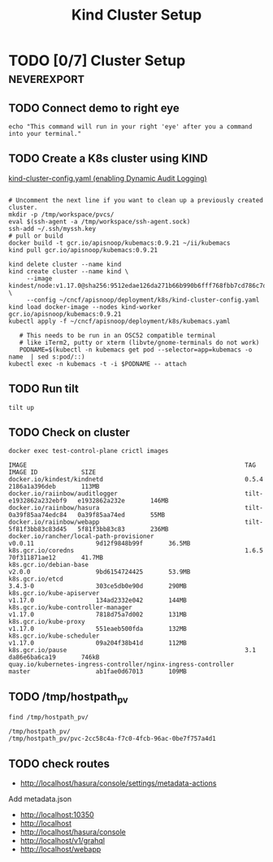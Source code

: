 # -*- ii: enabled; -*-
#+TITLE: Kind Cluster Setup
* TODO [0/7] Cluster Setup                                      :neverexport:
  :PROPERTIES:
  :LOGGING:  nil
  :END:
** TODO Connect demo to right eye

   #+begin_src tmate :session foo:hello :eval never-export
     echo "This command will run in your right 'eye' after you a command into your terminal."
   #+end_src
   
** TODO Create a K8s cluster using KIND

[[file:~/cncf/apisnoop/deployment/k8s/kind-cluster-config.yaml::#%20kind-cluster-config.yaml][kind-cluster-config.yaml (enabling Dynamic Audit Logging)]]
#+begin_src shell

     # Uncomment the next line if you want to clean up a previously created cluster.
     mkdir -p /tmp/workspace/pvcs/
     eval $(ssh-agent -a /tmp/workspace/ssh-agent.sock)
     ssh-add ~/.ssh/myssh.key
     # pull or build
     docker build -t gcr.io/apisnoop/kubemacs:0.9.21 ~/ii/kubemacs
     kind pull gcr.io/apisnoop/kubemacs:0.9.21
#+end_src
   #+BEGIN_SRC tmate :eval never-export :session foo:cluster :prologue "cd ~/cncf/apisnoop/\n"
     kind delete cluster --name kind
     kind create cluster --name kind \
          --image kindest/node:v1.17.0@sha256:9512edae126da271b66b990b6fff768fbb7cd786c7d39e86bdf55906352fdf62 \
          --config ~/cncf/apisnoop/deployment/k8s/kind-cluster-config.yaml
     kind load docker-image --nodes kind-worker gcr.io/apisnoop/kubemacs:0.9.21
     kubectl apply -f ~/cncf/apisnoop/deployment/k8s/kubemacs.yaml
   #+END_SRC

   #+begin_src shell
   # This needs to be run in an OSC52 compatible terminal
   # like iTerm2, putty or xterm (libvte/gnome-terminals do not work)
   PODNAME=$(kubectl -n kubemacs get pod --selector=app=kubemacs -o name  | sed s:pod/::)
kubectl exec -n kubemacs -t -i $PODNAME -- attach
   #+end_src
** TODO Run tilt
   #+BEGIN_SRC tmate :eval never-export :session foo:cluster :dir ".." :prologue "cd ~/cncf/apisnoop/\n"
     tilt up
   #+end_src

** TODO Check on cluster
#+begin_src shell :eval never-export :exports both
docker exec test-control-plane crictl images
#+end_src

#+RESULTS:
#+begin_example
IMAGE                                                            TAG                     IMAGE ID            SIZE
docker.io/kindest/kindnetd                                       0.5.4                   2186a1a396deb       113MB
docker.io/raiinbow/auditlogger                                   tilt-e1932862a232ebf9   e1932862a232e       146MB
docker.io/raiinbow/hasura                                        tilt-0a39f85aa74edc84   0a39f85aa74ed       55MB
docker.io/raiinbow/webapp                                        tilt-5f81f3bb83c83d45   5f81f3bb83c83       236MB
docker.io/rancher/local-path-provisioner                         v0.0.11                 9d12f9848b99f       36.5MB
k8s.gcr.io/coredns                                               1.6.5                   70f311871ae12       41.7MB
k8s.gcr.io/debian-base                                           v2.0.0                  9bd6154724425       53.9MB
k8s.gcr.io/etcd                                                  3.4.3-0                 303ce5db0e90d       290MB
k8s.gcr.io/kube-apiserver                                        v1.17.0                 134ad2332e042       144MB
k8s.gcr.io/kube-controller-manager                               v1.17.0                 7818d75a7d002       131MB
k8s.gcr.io/kube-proxy                                            v1.17.0                 551eaeb500fda       132MB
k8s.gcr.io/kube-scheduler                                        v1.17.0                 09a204f38b41d       112MB
k8s.gcr.io/pause                                                 3.1                     da86e6ba6ca19       746kB
quay.io/kubernetes-ingress-controller/nginx-ingress-controller   master                  ab1fae0d67013       109MB
#+end_example

** TODO /tmp/hostpath_pv
   #+begin_src shell
     find /tmp/hostpath_pv/
   #+end_src

   #+RESULTS:
   #+begin_example
   /tmp/hostpath_pv/
   /tmp/hostpath_pv/pvc-2cc58c4a-f7c0-4fcb-96ac-0be7f757a4d1
   #+end_example
** TODO check routes
- http://localhost/hasura/console/settings/metadata-actions
Add metadata.json
- http://localhost:10350
- http://localhost
- http://localhost/hasura/console
- http://localhost/v1/grahql
- http://localhost/webapp
